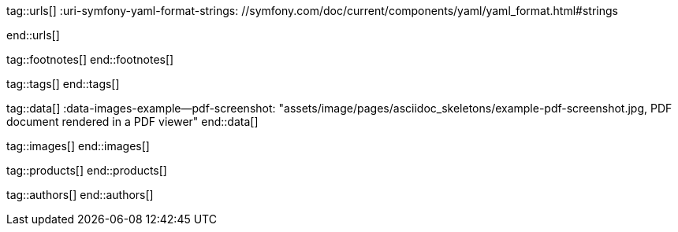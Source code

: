 // ~/document_base_folder/_includes
//  Asciidoc attribute includes:                 attributes.asciidoc
// -----------------------------------------------------------------------------

// URLs - Internal references and/or sources on the Internet
// -----------------------------------------------------------------------------
tag::urls[]
:uri-symfony-yaml-format-strings:                 //symfony.com/doc/current/components/yaml/yaml_format.html#strings

:uri-wikipedia-yaml:                              //en.wikipedia.org/wiki/YAML
:uri-wikipedia-codepage-windows-1252:             //en.wikipedia.org/wiki/Windows-1252

:uri-asciidoctor:                                 //asciidoctor.org
:uri-asciidoctor-extentions-catalog:              //github.com/asciidoctor/asciidoctor-extensions-lab#extension-catalog
:uri-asciidoctor-pdf:                             //github.com/asciidoctor/asciidoctor-pdf
:uri-asciidoctor-pdf-gem:                         //rubygems.org/gems/asciidoctor-pdf
:uri-asciidoctor-pdf-repo:                        {uri-asciidoctor-pdf}
:uri-asciidoctor-pdf-issues:                      {uri-asciidoctor-pdf-repo}/issues
:uri-asciidoctor-pdf-issues-1:                    {uri-asciidoctor-pdf}/issues/1
:uri-asciidoctor-pdf-issues-95:                   {uri-asciidoctor-pdf}/issues/95
:uri-asciidoctor-pdf-list:                        //discuss.asciidoctor.org
:uri-asciidoctor-pdf-base-theme:                  //github.com/asciidoctor/asciidoctor-pdf/blob/master/data/themes/base-theme.yml
:uri-asciidoctor-pdf-default-theme:               //github.com/asciidoctor/asciidoctor-pdf/blob/master/data/themes/default-theme.yml
:uri-asciidoctor-mathematical:                    //github.com/asciidoctor/asciidoctor-mathematical
:uri-asciidoctor-pdf-cjk-kai_gen_gothic:          //github.com/chloerei/asciidoctor-pdf-cjk-kai_gen_gothic
:uri-asciidoctor-pdf-cjk:                         //github.com/chloerei/asciidoctor-pdf-cjk
:uri-asciidoctor-yaml-style-for-maven:            //discuss.asciidoctor.org/Asciidoctor-YAML-style-file-for-PDF-and-maven-td3849.html
:uri-asciidoctor-theme-example-for-maven:         //github.com/asciidoctor/asciidoctor-maven-examples/tree/master/asciidoctor-pdf-with-theme-example
:uri-asciidoctor-theme-example-for-gradle:        //github.com/asciidoctor/asciidoctor-gradle-examples/tree/master/asciidoc-to-pdf-with-theme-example

:uri-ghostscript-ps-pdf-marks:                    //milan.kupcevic.net/ghostscript-ps-pdf/#marks

:uri-prawn-home:                                  //prawnpdf.org
:uri-prawn-gmagick:                               //github.com/packetmonkey/prawn-gmagick
:uri-prawn-svg:                                   //github.com/mogest/prawn-svg
:uri-prawn-improved-handling-of-encodings:        //github.com/prawnpdf/prawn/blob/master/CHANGELOG.md#vastly-improved-handling-of-encodings-for-pdf-built-in-afm-fonts
:uri-prawn-lib-page-geometry:                     //github.com/prawnpdf/pdf-core/blob/0.6.0/lib/pdf/core/page_geometry.rb#L16-L68[Named size]
:uri-prawn-pdf-typesetting:                       //www.sitepoint.com/hackable-pdf-typesetting-in-ruby-with-prawn

:uri-rouge-home:                                  //rouge.jneen.net/
:uri-rouge-token:                                 //github.com/jneen/rouge/blob/master/lib/rouge/token.rb
:uri-rouge-themes:                                //github.com/jneen/rouge/tree/master/lib/rouge/themes

:uri-rvm:                                         //rvm.io
:uri-graphicsmagick:                              //www.graphicsmagick.org
:uri-google-groups-image-quality:                 //groups.google.com/forum/#!msg/prawn-ruby/MbMsCx862iY/6ImCsvLGfVcJ[Discussion about image quality in PDFs]

:uri-font-font-awesome:                           //fortawesome.github.io/Font-Awesome/
:uri-font-foundation-icon-fonts-3:                //zurb.com/playground/foundation-icon-fonts-3
:uri-font-paymentfont:                            //paymentfont.io/
:uri-font-octicons:                               //octicons.github.com/
:uri-font-prawn-icon:                             //github.com/jessedoyle/prawn-icon/tree/master/data/fonts

:uri-font-roboto-ttf:                             //github.com/google/roboto/tree/master/out/RobotoTTF
:uri-font-droid-sans-fallback-ttf:                //github.com/android/platform_frameworks_base/blob/master/data/fonts/DroidSansFallback.ttf
:uri-font-noto-serif:                             //www.google.com/get/noto/#/family/noto-serif
:uri-font-m-plus-fonts:                           //mplus-fonts.osdn.jp/about-en.html
end::urls[]


// FOOTNOTES, local asciidoc attributes (variables)
// -----------------------------------------------------------------------------
tag::footnotes[]
end::footnotes[]


// Tags - Asciidoc attributes used internally
// -----------------------------------------------------------------------------
tag::tags[]
// :images-dir:                                      pages/manuals/asciidoctor_pdf
end::tags[]


// Data - Data elements for Asciidoctor extensions
// -----------------------------------------------------------------------------
tag::data[]
:data-images-example--pdf-screenshot:             "assets/image/pages/asciidoc_skeletons/example-pdf-screenshot.jpg, PDF document rendered in a PDF viewer"
end::data[]


// Images - Images from local include/images folder
// -----------------------------------------------------------------------------
tag::images[]
end::images[]


// PRODUCTS, local product information (e.g. release)
// -----------------------------------------------------------------------------
tag::products[]
end::products[]


// AUTHORS, local author information (e.g. article)
// -----------------------------------------------------------------------------
tag::authors[]
end::authors[]
